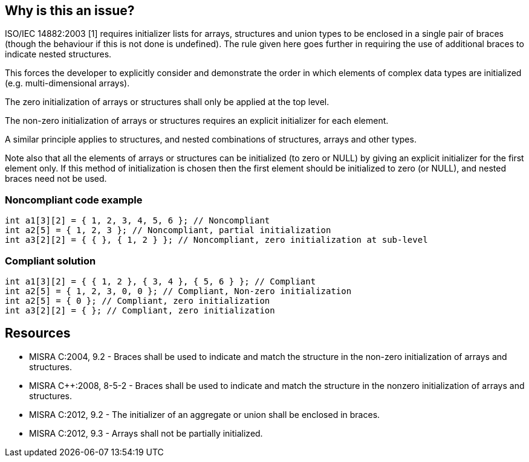 == Why is this an issue?

ISO/IEC 14882:2003 [1] requires initializer lists for arrays, structures and union types to be enclosed in a single pair of braces (though the behaviour if this is not done is undefined). The rule given here goes further in requiring the use of additional braces to indicate nested structures.

This forces the developer to explicitly consider and demonstrate the order in which elements of complex data types are initialized (e.g. multi-dimensional arrays).

The zero initialization of arrays or structures shall only be applied at the top level.

The non-zero initialization of arrays or structures requires an explicit initializer for each element.


A similar principle applies to structures, and nested combinations of structures, arrays and other types.

Note also that all the elements of arrays or structures can be initialized (to zero or NULL) by giving an explicit initializer for the first element only. If this method of initialization is chosen then the first element should be initialized to zero (or NULL), and nested braces need not be used.


=== Noncompliant code example

[source,cpp]
----
int a1[3][2] = { 1, 2, 3, 4, 5, 6 }; // Noncompliant
int a2[5] = { 1, 2, 3 }; // Noncompliant, partial initialization 
int a3[2][2] = { { }, { 1, 2 } }; // Noncompliant, zero initialization at sub-level
----


=== Compliant solution

[source,cpp]
----
int a1[3][2] = { { 1, 2 }, { 3, 4 }, { 5, 6 } }; // Compliant
int a2[5] = { 1, 2, 3, 0, 0 }; // Compliant, Non-zero initialization
int a2[5] = { 0 }; // Compliant, zero initialization
int a3[2][2] = { }; // Compliant, zero initialization
----


== Resources

* MISRA C:2004, 9.2 - Braces shall be used to indicate and match the structure in the non-zero initialization of arrays and structures.
* MISRA {cpp}:2008, 8-5-2 - Braces shall be used to indicate and match the structure in the nonzero initialization of arrays and structures.
* MISRA C:2012, 9.2 - The initializer of an aggregate or union shall be enclosed in braces.
* MISRA C:2012, 9.3 - Arrays shall not be partially initialized.


ifdef::env-github,rspecator-view[]

'''
== Implementation Specification
(visible only on this page)

=== Message

Correct this initializer to use one of the allowed forms.


'''
== Comments And Links
(visible only on this page)

=== is duplicated by: S840

=== relates to: S834

=== on 15 Oct 2014, 09:57:40 Samuel Mercier wrote:
The message should be updated to give more feedback to the user.

=== on 16 Oct 2014, 14:34:30 Ann Campbell wrote:
FYI [~samuel.mercier] I've switched this to Understandability, since it talks about forcing the programmer to explicitly show her intentions.


Also, I've unified all the text under the initial description. Every once in a while, there's a call to have text outside of the description (not counting the Exceptions section) but it's very rare and the standard is that all the text goes at the top.

=== on 5 Nov 2014, 22:11:18 Evgeny Mandrikov wrote:
I believe that examples with structures should be added.

endif::env-github,rspecator-view[]
